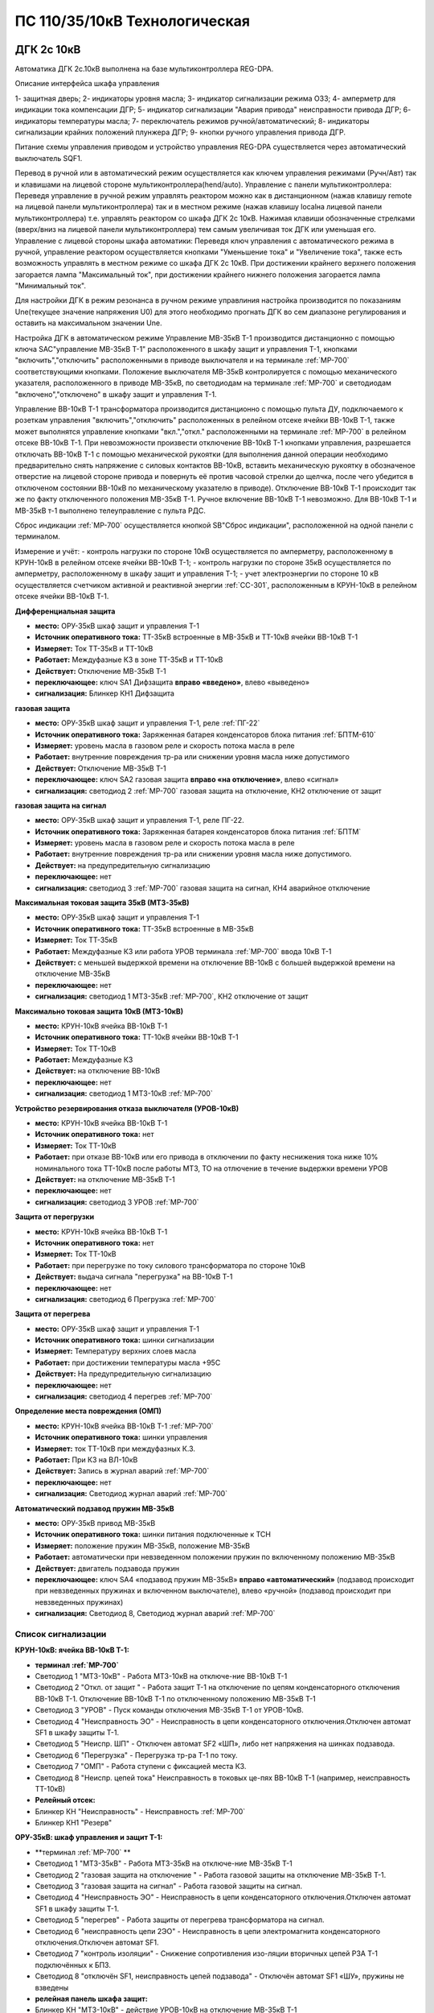 ﻿ПС 110/35/10кВ Технологическая 
===================================================================================

ДГК 2с 10кВ
-----------

Автоматика ДГК 2с.10кВ выполнена на базе мультиконтроллера REG-DPA. 

Описание интерфейса шкафа управления

.. image:: media/image7.jpeg

1- защитная дверь;
2- индикаторы уровня масла;
3- индикатор сигнализации режима ОЗЗ;
4- амперметр для индикации тока компенсации ДГР;
5- индикатор сигнализации "Авария привода" неисправности привода ДГР;
6- индикаторы температуры масла;
7- переключатель режимов ручной/автоматический;
8- индикаторы сигнализации крайних положений плунжера ДГР;
9- кнопки ручного управления привода ДГР.

Питание схемы управления приводом и устройство управления REG-DPA существляется через автоматический выключатель SQF1. 

Перевод в ручной или в автоматический режим осуществляется как ключем управления режимами (Ручн/Авт) так и клавишами на лицевой стороне мультиконтроллера(hend/auto).
Управление с панели мультиконтроллера:
Переведя управление в ручной режим управлять реактором можно как в дистанционном (нажав клавишу remote на лицевой панели мультиконтроллера) так и в местном режиме (нажав клавишу localна лицевой панели мультиконтроллера) т.е. управлять реактором со шкафа ДГК 2с 10кВ. 
Нажимая клавиши обозначенные стрелками (вверх/вниз на лицевой панели мультиконтроллера) тем самым увеличивая ток ДГК или уменьшая его.
Управление с лицевой стороны шкафа автоматики:
Переведя ключ управления с автоматического режима в ручной, управление реактором осуществляется кнопками "Уменьшение тока" и "Увеличение тока", также есть возможность управлять в местном режиме со шкафа ДГК 2с 10кВ.
При достижении крайнего верхнего положения загорается лампа "Максимальный ток", при достижении крайнего нижнего положения загорается лампа "Минимальный ток".


Для настройки ДГК в режим резонанса в ручном режиме управлиния настройка производится по показаниям Une(текущее значение напряжения U0) для этого необходимо прогнать ДГК во сем диапазоне регулирования и оставить на максимальном значении Une.

Настройка ДГК в автоматическом режиме  
Управление МВ-35кВ Т-1 производится дистанционно с помощью ключа SAC"управление МВ-35кВ Т-1" расположенного в  шкафу защит и управления Т-1, кнопками "включить","отключить" расположенными в приводе выключателя и на терминале :ref:`МР-700` соответствующими кнопками. Положение выключателя МВ-35кВ контролируется с помощью механического указателя, расположенного в приводе МВ-35кВ, по светодиодам на терминале :ref:`МР-700` и светодиодам "включено","отключено" в  шкафу защит и управления Т-1.

Управление ВВ-10кВ Т-1 трансформатора производится дистанционно с помощью пульта ДУ, подключаемого к розеткам управления "включить","отключить" расположенных в релейном отсеке ячейки ВВ-10кВ Т-1, также может выполнятся управление  кнопками "вкл.","откл." расположенными на терминале :ref:`МР-700` в релейном отсеке ВВ-10кВ Т-1. При невозможности произвести отключение ВВ-10кВ Т-1 кнопками управления, разрешается отключать ВВ-10кВ Т-1 с помощью механической рукоятки (для выполнения данной операции необходимо предварительно снять напряжение с силовых контактов ВВ-10кВ, вставить механическую рукоятку в обозначеное отверстие на лицевой стороне привода и повернуть её против часовой стрелки до щелчка, после чего убедится в отключеном состоянии ВВ-10кВ по механическому указателю в приводе). Отключение ВВ-10кВ Т-1 происходит так же по факту отключенного положения МВ-35кВ Т-1. Ручное включение ВВ-10кВ Т-1 невозможно. Для ВВ-10кВ Т-1 и МВ-35кВ т-1 выполнено телеуправление с пульта РДС.

Сброс индикации :ref:`МР-700` осуществляется кнопкой SB"Сброс индикации", расположенной на одной панели с терминалом.

Измерение и учёт:
- контроль нагрузки по стороне 10кВ осуществляется по амперметру, расположенному в КРУН-10кВ в релейном отсеке ячейки ВВ-10кВ Т-1; 
- контроль нагрузки по стороне 35кВ осуществляется по амперметру, расположенному в шкафу защит и управления Т-1; 
- учет электроэнергии по стороне 10 кВ осуществляется счетчиком активной и реактивной энергии :ref:`СС-301`, расположенным в КРУН-10кВ в релейном отсеке ячейки ВВ-10кВ Т-1.  


**Дифференциальная защита** 


- **место:** ОРУ-35кВ шкаф защит и управления Т-1

- **Источник оперативного тока:** ТТ-35кВ встроенные в МВ-35кВ и ТТ-10кВ ячейки ВВ-10кВ Т-1

- **Измеряет:** Ток ТТ-35кВ и ТТ-10кВ

- **Работает:** Междуфазные КЗ в зоне ТТ-35кВ и ТТ-10кВ 

- **Действует:** Отключение МВ-35кВ Т-1

- **переключающее:** ключ SA1 Дифзащита **вправо «введено»**, влево «выведено»

- **сигнализация:** Блинкер КН1 Дифзащита


**газовая защита** 


- **место:** ОРУ-35кВ шкаф защит и управления Т-1, реле :ref:`ПГ-22`

- **Источник оперативного тока:** Заряженная батарея конденсаторов блока питания :ref:`БПТМ-610`

- **Измеряет:** уровень масла в газовом реле и скорость потока масла в реле

- **Работает:** внутренние повреждения тр-ра или снижении уровня масла ниже допустимого

- **Действует:** Отключение МВ-35кВ Т-1

- **переключающее:** ключ SA2 газовая защита **вправо «на отключение»**, влево «сигнал»

- **сигнализация:** светодиод 2 :ref:`МР-700` газовая защита на отключение, КН2 отключение от защит


**газовая защита на сигнал** 


- **место:** ОРУ-35кВ шкаф защит и управления Т-1, реле ПГ-22.

- **Источник оперативного тока:** Заряженная батарея конденсаторов блока питания :ref:`БПТМ`

- **Измеряет:** уровень масла в газовом реле и скорость потока масла в реле

- **Работает:** внутренние повреждения тр-ра или снижении уровня масла ниже допустимого.

- **Действует:** на предупредительную сигнализацию

- **переключающее:** нет

- **сигнализация:** светодиод 3 :ref:`МР-700` газовая защита на сигнал, КН4 аварийное отключение


**Максимальная токовая защита 35кВ (МТЗ-35кВ)** 


- **место:** ОРУ-35кВ шкаф защит и управления Т-1

- **Источник оперативного тока:** ТТ-35кВ встроенные в МВ-35кВ

- **Измеряет:** Ток ТТ-35кВ

- **Работает:** Междуфазные КЗ или работа УРОВ терминала :ref:`МР-700` ввода 10кВ Т-1

- **Действует:** с меньшей выдержкой времени на отключение ВВ-10кВ с большей выдержкой времени на отключение МВ-35кВ

- **переключающее:** нет

- **сигнализация:** светодиод 1 МТЗ-35кВ :ref:`МР-700`, КН2 отключение от защит 


**Максимально токовая защита 10кВ (МТЗ-10кВ)** 


- **место:** КРУН-10кВ ячейка ВВ-10кВ Т-1

- **Источник оперативного тока:** ТТ-10кВ ячейки ВВ-10кВ Т-1

- **Измеряет:** Ток ТТ-10кВ

- **Работает:** Междуфазные КЗ 

- **Действует:** на отключение ВВ-10кВ

- **переключающее:** нет

- **сигнализация:** светодиод 1 МТЗ-10кВ :ref:`МР-700`


**Устройство резервирования отказа выключателя (УРОВ-10кВ)** 


- **место:** КРУН-10кВ ячейка ВВ-10кВ Т-1

- **Источник оперативного тока:** нет

- **Измеряет:** Ток ТТ-10кВ 

- **Работает:** при отказе ВВ-10кВ или его привода в отключении по факту неснижения тока ниже 10% номинального тока ТТ-10кВ после работы МТЗ, ТО на отлючение в течение выдержки времени УРОВ

- **Действует:** на отключение МВ-35кВ Т-1 

- **переключающее:** нет

- **сигнализация:** светодиод 3 УРОВ :ref:`МР-700`


**Защита от перегрузки** 


- **место:** КРУН-10кВ ячейка ВВ-10кВ Т-1

- **Источник оперативного тока:** нет

- **Измеряет:** Ток ТТ-10кВ

- **Работает:** при перегрузке по току силового трансформатора по стороне 10кВ 

- **Действует:** выдача сигнала "перегрузка" на ВВ-10кВ Т-1

- **переключающее:** нет

- **сигнализация:** светодиод 6 Прегрузка :ref:`МР-700`
 

**Защита от перегрева** 


- **место:** ОРУ-35кВ шкаф защит и управления Т-1

- **Источник оперативного тока:** шинки сигнализации

- **Измеряет:** Температуру верхних слоев масла 

- **Работает:** при достижении температуры масла +95С  

- **Действует:** На предупредительную сигнализацию

- **переключающее:** нет

- **сигнализация:** светодиод 4 перегрев :ref:`МР-700`


**Определение места повреждения (ОМП)**
 

- **место:** КРУН-10кВ ячейка ВВ-10кВ Т-1 :ref:`МР-700`

- **Источник оперативного тока:** шинки управления

- **Измеряет:** ток ТТ-10кВ при междуфазных К.З.  

- **Работает:** При КЗ на ВЛ-10кВ  

- **Действует:** Запись в журнал аварий :ref:`МР-700`

- **переключающее:** нет

- **сигнализация:** Светодиод журнал аварий :ref:`МР-700`


**Автоматический подзавод пружин МВ-35кВ** 


- **место:** ОРУ-35кВ привод МВ-35кВ

- **Источник оперативного тока:** шинки питания подключенные к ТСН

- **Измеряет:** положение пружин МВ-35кВ, положение МВ-35кВ  

- **Работает:** автоматически при невзведенном положении пружин по включенному положению МВ-35кВ   

- **Действует:** двигатель подзавода пружин

- **переключающее:** ключ SA4 «подзавод пружин МВ-35кВ» **вправо «автоматический»** (подзавод происходит при невзведенных пружинах и включенном выключателе), влево «ручной» (подзавод происходит при невзведенных пружинах)

- **сигнализация:** Светодиод 8, Светодиод журнал аварий :ref:`МР-700`


Список сигнализации 
........................................


**КРУН-10кВ: ячейка ВВ-10кВ Т-1:** 


- **терминал :ref:`МР-700`**

- Светодиод 1 "МТЗ-10кВ" - Работа МТЗ-10кВ на отключе-ние ВВ-10кВ Т-1

- Светодиод 2 "Откл. от защит " - Работа защит Т-1 на отключение по цепям конденсаторного отключения ВВ-10кВ Т-1. Отключение ВВ-10кВ Т-1 по отключенному положению МВ-35кВ Т-1

- Светодиод 3 "УРОВ" - Пуск команды отключения МВ-35кВ Т-1 от УРОВ-10кВ.

- Светодиод 4 "Неисправность ЭО" - Неисправность в цепи конденсаторного отключения.Отключен автомат SF1 в шкафу защиты Т-1.

- Светодиод 5 "Неиспр. ШП" - Отключен автомат SF2 «ШП», либо нет напряжения на шинках подзавода.

- Светодиод 6 "Перегрузка" - Перегрузка тр-ра Т-1 по току.

- Светодиод 7 "ОМП" - Работа ступени с фиксацией места КЗ.

- Светодиод 8 "Неиспр. цепей тока" Неисправность в токовых це-пях ВВ-10кВ Т-1 (например, неисправность ТТ-10кВ)


- **Релейный отсек:**


- Блинкер КН "Неисправность" - Неисправность :ref:`МР-700`
        
- Блинкер КН1 "Резерв"


**ОРУ-35кВ: шкаф управления и защит Т-1:** 


- **терминал :ref:`МР-700` **

- Светодиод 1 "МТЗ-35кВ" - Работа МТЗ-35кВ на отключе-ние МВ-35кВ Т-1

- Светодиод 2 "газовая защита на отключение " - Работа газовой защиты на отключение МВ-35кВ Т-1.

- Светодиод 3 "газовая защита на сигнал" - Работа газовой защиты на сигнал.

- Светодиод 4 "Неисправность ЭО" - Неисправность в цепи конденсаторного отключения.Отключен автомат SF1 в шкафу защиты Т-1.

- Светодиод 5 "перегрев" - Работа защиты от перегрева трансформатора на сигнал.

- Светодиод 6 "неисправность цепи 2ЭО" - Неисправность в цепи электромагнита конденсаторного отключения.Отключен автомат SF1.

- Светодиод 7 "контроль изоляции" - Снижение сопротивления изо-ляции вторичных цепей РЗА Т-1 подключённых к БПЗ.

- Светодиод 8 "отключён SF1, неисправность цепей подзавода" - Отключён автомат SF1 «ШУ», пружины не взведены


- **релейная панель шкафа защит:**


- Блинкер КН "МТЗ-10кВ" - действие УРОВ-10кВ на отключение МВ-35кВ Т-1

- Блинкер КН1 "диф.защита" - действие дифференциальной  защиты на отключение МВ-35кВ Т-1

- Блинкер КН2 "отключение от защит" - Работа защит на электромагнит конденсаторного отключения.

- Блинкер КН3 "неиспрвность цепей управления" - Работа защит на сигнализацию, Неисправность :ref:`МР-700`


Список телесигналов 
........................................


**КРУН-10кВ: ячейка ВВ-10кВ Т-1:** 


- "МТЗ-35кВ 1ст" - контакты блинкера КН1

- "ЦУ" - контакты блинкера КН2

- "МТЗ-10кВ" - реле Р5 терминала А5

- "Перегрев" - реле Р6 терминала А5

- "Перегрузка" - реле Р7 терминала А5

- "ВВ-10кВ" - блок-контакт ВВ-10кВ


**ОРУ-35кВ: шкаф защит и управления Т-1:** 


- "МТЗ-10кВ" - контакты блинкера КН

- "Д.З." - контакты блинкера КН1

- "откл.от защит" - контакты блинкера КН2

- "неисправность" - контакты блинкера КН3

- "АО" - контакты блинкера КН4

- "Газ.сигнал" - реле Р7 терминала А2

- "МВ-35кВ" - блок-контакт МВ-35кВкВ


Список переключающих устройств
........................................


**КРУН-10кВ: ячейка ВВ-10кВ Т-1:** 


- Переключатель SX "ТУ" - **1 «введено»**, 2 «выведено»

- блок БИ1 "Токовые цепи учета и измерений" - **вставлен «введено»**, вынут «выведено»

- блок БИ2 "Цепи напряжения учета " - **вставлен «введено»**, вынут «выведено»


**ОРУ-35кВ: шкаф защиты и управления Т-1:** 


- Переключатель SA1 "Диф.защита Т-1" -  1 «выведено», **2 «введено»**

- Переключатель SA2 "Газовая защита Т-1" -  1 «на сигнал», **2 «на отключение»**
  
- Переключатель SA3 "Режим управления МВ-35кВ Т-1" - 1 «местное», **2 «ТУ»**

- Переключатель SA4 "Подзавод пружин МВ-35кВ" - 1 «ручной», **2 «автоматический»**


Список коммутационной аппаратуры
........................................


**КРУН-10кВ: ячейка ВВ-10кВ Т-1:**


- Автомат SF "ШУ" - Питание и защита цепей управления ВВ-10кВ и терминала :ref:`МР-700` **Включен**

- Автомат SF1 "ШП" - Питание и защита цепей включения ВВ-10кВ Т-1 **Включен**



ВВ-10кВ отходящих линий 10кВ
------------------------------------
 
 
Устройства РЗАИ отходящих ВЛ-10кВ выполненны на базе электромеханических реле. Аппаратура вышеназванных устройств размещена в релейных отсеках КРУН-10кВ.  

Управление ВВ-10кВ производится дистанционно с помощью пульта ДУ, подключаемого к розеткам управления "включить","отключить" расположенных в релейном отсеке ячейки ВВ-10кВ. При невозможности произвести отключение ВВ-10кВ кнопками управления, разрешается отключать ВВ-10кВ с помощью механической рукоятки (для выполнения данной операции необходимо предварительно снять напряжение с силовых контактов ВВ-10кВ, вставить механическую рукоятку в обозначеное отверстие на лицевой стороне привода и повернуть её против часовой стрелки до щелчка, после чего убедится в отключеном состоянии ВВ-10кВ по механическому указателю в приводе). Ручное включение ВВ-10кВ Т-1 невозможно. Для ВВ-10кВ также выполнено телеуправление с пульта РДС.

Измерение и учёт:

-контроль нагрузки на линии осуществляется по амперметру, расположенному на релейной панели релейного отсека ячейки ВВ-10кВ; 
-учет электроэнергии осуществляется электросчетчиком :ref:`МР-700`, расположенным в релейном отсеке ячейки ВВ-10кВ.


**Токовая отсечка (ТО)** 


- **место:** ячейка ВВ-10кВ линии 10кВ релейный отсек

- **Источник оперативного тока:** ТТ-10кВ

- **Измеряет:** Ток ТТ-10кВ

- **Работает:** Междуфазные КЗ 

- **Действует:** Отключение ВВ-10кВ без выдержки времени

- **переключающее:** нет

- **сигнализация:** КН1 ТО


**Максимально токовая защита (МТЗ)**


- **место:** ячейка ВВ-10кВ линии 10кВ релейный отсек

- **Источник оперативного тока:** ТТ-10кВ

- **Измеряет:** Ток ТТ-10кВ

- **Работает:** Междуфазные КЗ 

- **Действует:** Отключение ВВ-10кВ с выдержкой времени

- **переключающее:** нет

- **сигнализация:** КН2 МТЗ


**Автоматическое повторное включение (АПВ)** 


- **место:** ячейка ВВ-10кВ линии 10кВ релейный отсек

- **Источник оперативного тока:** Шинки управления, подключенные к ШОП

- **Работает:** Отключение ВВ-10кВ от защит (блокируется на 20сек. после включения)

- **Действует:** включение ВВ-10кВ с выдержкой времени

- **переключающее:** Переключатель SX2 АПВ(согласно таблице уставок) вправо «введено», влево «выведено»

- **сигнализация:** КН3 АПВ


Список сигнализации 
.........................


**КРУН-10кВ, ячейка ВВ-10кВ линии 10кВ релейный отсек**


- Блинкер КН1 "ТО" - действие ТО на отключение выключателя

- Блинкер КН2 "МТЗ" - действие МТЗ на отключение выключателя
        
- Блинкер КН3 "АПВ" - включение выключателя по цепям АПВ
 
- Блинкер КН4 "Аварийное отключение" - отключение ВВ-10кВ от защит, отключение ВВ-10кВ вручную

- Блинкер КН5 "автомат отключён" - отключен автомат SF1

 
Список телесигналов 
..........................


**КРУН-10кВ, ячейка ВВ-10кВ линии 10кВ релейный отсек**


- "неисправность" - блок-контакты SF1 

- "аварийное отключение" - блок-контакт ВВ-10кВ и контакты реле KQQ(8,10)

- "ВВ-10кВ" - блок-контакт ВВ-10кВ


Список переключающих устройств
........................................


**КРУН-10кВ, ячейка ВВ-10кВ линии 10кВ релейный отсек**


- Переключатель SX1 "АПВ" - **1 «введено»**, 2 «выведено»

- Переключатель SX2 "ТУ" - **1 «введено»**, 2 «выведено»

- блок БИ1 "Токовые цепи учета и измерений" - **вставлен «введено»**, вынут «выведено»

- блок БИ2 "Цепи напряжения учета" - **вставлен «введено»**, вынут «выведено»



МВ-35кВ на Ключегорскую
----------------------------

  Устройство РЗАИ МВ-35кВ на Ключегорскую выполненно на базе микропроцессорного реле :ref:`МР-700`. Аппаратура размещена на ОРУ-35кВ в шкафу управления и защит МВ-35кВ на Ключегорскую.  
  Управление МВ-35кВ на Ключегорскую производится дистанционно с помощью ключа SAC"управление МВ-35кВ на Ключегорскую" расположенного в шкафу управления и защит МВ-35кВ на Ключегорскую,  кнопками "включить","отключить" расположенными в приводе выключателя(на обесточенном выключателе) и на терминале :ref:`МР-700`, а так же по цепям ТУ с пульта РДС. Положение выключателя МВ-35кВ контролируется с помощью механического указателя, расположенного в приводе МВ-35кВ и по соответствующим светодиодам на терминале :ref:`МР-700` в шкафу управления и защит МВ-35кВ на Ключегорскую .


**Токовая отсечка** 

- **место:** ОРУ-35кВ шкаф защит и управления МВ-35кВ на Ключегорскую

- **Источник оперативного тока:** ТТ-35кВ встроенные в МВ-35кВ

- **Измеряет:** Ток ТТ-35кВ

- **Работает:** Междуфазные КЗ 

- **Действует:** МВ-35кВ на Ключегорскую

- **переключающее:** нет

- **сигнализация:** светодиод 1 ТО :ref:`МР-700`, КН2 аварийное отключение


**Максимально токовая защита 35кВ (МТЗ-35кВ)** 

- **место:** ОРУ-35кВ шкаф защит и управления МВ-35кВ на Ключегорскую

- **Источник оперативного тока:** ТТ-35кВ встроенные в МВ-35кВ

- **Измеряет:** Ток ТТ-35кВ

- **Работает:** Междуфазные КЗ 

- **Действует:** МВ-35кВ на Ключегорскую

- **переключающее:** нет

- **сигнализация:** светодиод 2 МТЗ :ref:`МР-700`, КН2 аварийное отключение


**Автоматическое повторное включение (АПВ)** 

- **место:** ОРУ-35кВ шкаф защит и управления МВ-35кВ на Ключегорскую

- **Источник оперативного тока:** шинки управления подключенные к ТН-35кВ 2с

- **Измеряет:** нет

- **Работает:** После аварийного отключения МВ-35кВ от защит через установленную выдержку времени

- **Действует:** МВ-35кВ на Ключегорскую

- **переключающее:** SX1 "АПВ" -  1 «выведено», **2 «введено»**

- **сигнализация:** светодиод 3 АПВ :ref:`МР-700`


**АВтоматический подзавод пружин МВ-35кВ** 

- **место:** ОРУ-35кВ привод МВ-35кВ

- **Источник оперативного тока:** шинки питания подключенные к ТН-35кВ 2с

- **Измеряет:** положение пружин МВ-35кВ, положение МВ-35кВ  

- **Работает:** автоматически при невзведенном положении пружин по включенному положению МВ-35кВ   

- **Действует:** двигатель подзавода пружин

- **переключающее:** нет

- **сигнализация:** Светодиод журнал аварий, светодиод 5 :ref:`МР-700`


Список сигнализации 
........................................


**ОРУ-35кВ: шкаф управления и защит МВ-35кВ на Ключегорскую:** 


**терминал :ref:`МР-700`**


- Светодиод 1 "ТО" - Работа ТО на отключение МВ-35кВ

- Светодиод 2 "МТЗ" - Работа МТЗ-10кВ на отключение МВ-35кВ

- Светодиод 3 "АПВ" - включение МВ-35кВ После аварийного отключения 

- Светодиод 4 "неиспр.ЭО" - Неисправность в цепи электромагнита конденсаторного отключения.Отключен автомат SF1 

- Светодиод 5 "пружины не взведены" - не взведены пружины МВ-35кВ

- Светодиод 6 "неиспр.ШП" - Отключен автомат SF2


**релейная панель шкафа защит:**


- Блинкер КН1 "неиспрвность цепей управления" - Работа защит на сигнализацию, Неисправность :ref:`МР-700`

- Блинкер КН2 "аварийное отключение" - Работа защит на электромагнит конденсаторного отключения

  
      
Список телесигналов 
........................................


**ОРУ-35кВ :шкаф управления и защит МВ-35кВ на Ключегорскую:** 


- "неисправность" - контакты блинкера КН1

- "аварийное отключение" - контакты блинкера КН2

- "ТС МВ-35кВ" - блок-контакт МВ-35кВ



Список переключающих устройств
........................................


**ОРУ-35кВ :шкаф управления и защит МВ-35кВ на Ключегорскую:**


- накладка SX1 "АПВ" - **вправо "Введено"**, вверх "Выведено"

- Переключатель SX2 "ТУ" - **вправо "Введено"**, влево "Выведено"




Список коммутационной аппаратуры
........................................


**ОРУ-35кВ: шкаф управления и защит МВ-35кВ на Ключегорскую:**

- Автомат SF1 "ШУ" - Питание и защита цепей управления МВ-35кВ и терминала :ref:`МР-700` **Включен**

- Автомат SF2 "ШП" - Питание и защита цепей завода пружин МВ-35кВ **Включен**


ТН-10кВ и центральная сигнализация
--------------------------------------

Назначение измерительных трансформаторов напряжения состоит в том, чтобы изолировать измерительные приборы и реле от цепей высокого напряжения и уменьшить напряжение до величин, удобных для измерения. Трансформаторы напряжения 10кВ служат для контроля напряжения на шинах 10кВ, сигнализации замыкания на землю в сети 10кВ, питания цепей учета электроэнергии.
Аппаратура вторичных цепей ТН-10кВ расположена в КРУН-10кВ релейном отсеке ячейки ТН-10кВ. 
Контроль напряжения на секции 10кВ осуществляется по киловольтметру KV расположенному в релейном отсеке ячейки ТН-10кВ, Там же находится ключ ПИ выбора контролируемого напряжения. При неисправностях в цепях напряжения, замыканиях на землю в сети 10кВ выпадают соответствующие блинкера, на релейной панели ячейки ТН-10кВ загорается лампа "Блинкер не поднят" и проходит сигнал на центральную сигнализацию.
Центральная сигнализация служит для принятия и передачи сигналов при аварийных отключениях (формируется телесигнал "Авария", выпадает блинкер 6РУ "Аварийный сигнал") или ненормальных режимах работы оборудования или устройств РЗА (формируется телесигналсигнал "Неисправность"). Выбор режима работы ЦС осуществляется ключом КР.  В режиме "На ПС" работает телесигнализация, звуковая и световая сигнализации и возможно опробование ЦС. В режиме "На РДС" работает только телесигнализация.
Аппаратура центральной сигнализации находится в ячейке ТН-10 кВ.
Для проверки исправности цепей ЦС служат кнопки 1КО "Опробование аварийной сигнализации" и 2КО "Опробование предупредительной сигнализации". При их нажатии должны выпадать соответственно блинкера 6РУ "Аварийный сигнал" и 7РУ "Предупредительный сигнал" (с выдержкой времени). Для съема сигнала служит кнопка КС "Съем сигнала". При посещении подстанции ключ режима ЦС КР необходимо переводить в положение "на ПС" (в этом режиме работают кнопки 1КО и 2КО и включается звуковой сигнал), при убытии с подстанции ключ переводить в положение "РДС".



Список сигнализации 
........................................


**КРУН-10кВ :ячейка ТН-10кВ:** 


**релейная панель**

- Блинкер 1РУ "Неисправность цепей ТН-10кВ" - неисправность цепей напряжения ТН-10кВ, отключен автомат АВ ТН-10кВ

- Блинкер 2РУ "Замыкание на землю в сети 10кВ" - Замыкание на землю в сети 10кВ

- Блинкер 6РУ "Аварийный сигнал" - работа аварийной сигнализации на ПС (при аварийном отключении выключателя)

- Блинкер 7РУ "Предупредительный сигнал" - работа предупредительной сигнализации на ПС (при ненормальных режимах работы оборудования)


Список телесигналов 
........................................


**КРУН-10кВ :ячейка ТН-10кВ:**


- "земля в сети 10кВ" - контакты реле РНо

- "предупредительный сигнал" - контакты блинкера 6РУ

- "авария" - контакты блинкера 7РУ


Список переключающих устройств
........................................


**КРУН-10кВ :ячейка ТН-10кВ:**


- ключ КР "Режим ЦС" - **вверх "на РДС"**, влево "на ПС"(работает световая и звуковая сигнализация)


Список коммутационной аппаратуры
........................................


**КРУН-10кВ :ячейка ТН-10кВ:**


- Автомат АВ "ТН-10кВ" - Питание и защита цепей напряжения ТН-10кВ **Включен**

- Автомат 2АВ "ШС" - Питание и защита цепей сигнализации **Включен**


ТН-35кВ 1 и 2с
-------------------


Аппаратура вторичных цепей ТН-35кВ 1 и 2с расположена в шкафу ТН-35кВ 1,2с.
Назначение измерительных трансформаторов напряжения состоит в том, чтобы изолировать измерительные приборы и реле от цепей высокого напряжения и уменьшить напряжение до величин, удобных для измерения. Так же ТН-35кВ служат для контроля напряжения на шинах 35кВ и питания шинок управления (шинки управления подключены к ТН-35кВ 2с через повышающий трансформатор 100/220В расположенный в шкафу ТН-35кВ 1,2с).  


Список коммутационной аппаратуры
........................................


**ОРУ-35кВ :шкаф ТН-35кВ 1,2с:**


- Автомат 1АВ "Цепи ТН-35кВ 1с" - Питание и защита цепей напряжения ТН-35кВ 1с **Включен**

- Автомат 2АВ "Цепи ТН-35кВ 2с" - Питание и защита цепей напряжения ТН-35кВ 2с, питание ШУ **Включен**



Аппаратура собственных нужд и оперативный ток
-------------------------------------------------


Трансформатор собственных нужд предназначен для питания цепей защит, автоматики, управления, цепей обогрева, освещения.
Питание шин 0,4кВ собственных нужд осуществляется от ТСН через автоматический выключатель АВ1-0,4кВ.
Учет электроэнергии, потребленной на собственные нужды, осуществляется с помощью электросчетчика :ref:`СС-301`, размещенного на релейной панели в ячейке ТСН-1.
От  шин собственных нужд напряжение поступает на ключ КУ «Выбор питания ШУ», расположенный в ячейке ТСН-1. Второе напряжение на ключ КУ «Выбор питания ШУ» подаётся от ТН-35кВ 2с через повышающий трансформатор 100/220В, защищённый автоматическим выключателем 2АВ, расположенным в клеммном ящике ТН-35кВ 1,2с. После ключа напряжение поступает на шинки управления через автомат 8АВ.
Для обеспечения безотказной работы схемы управления ВВ-10кВ и предотвращения глубоких посадок напряжения на шинках управления при близких к.з. в сети 10кВ ключ SA1 «Выбор питания ШУ» должен находиться в положении **«ТН-35кВ»**. **Переводить ключ в положение «ТСН-10кВ» разрешается только при неисправности или выведенном состоянии ТН-35кВ 2с**. 
Шинки сигнализации питаются от шин собственных нужд через автомат 7АВ «ШС» в ячейке ТСН-1 и автомат 1АВ в ячейке ТН-10кВ 1с.
Шинки питания (ШП) запитаны через 5АВ от СН-0.4кВ.


Список переключающих устройств
........................................


**КРУН-10кВ :ячейка ТСН-10кВ:**


- ключ SA1 "Выбор питания ШУ" - **влево "от ТН-35кВ"**, вправо "от ТСН-10кВ"


Список коммутационной аппаратуры
........................................


**КРУН-10кВ :ячейка ТН-10кВ:**


- Автомат 5АВ "ШП" - Питание и защита цепей питания **Включен**

- Автомат 7АВ "ШС" - Питание и защита цепей сигнализации **Включен**

- Автомат 8АВ "ШУ" - Питание и защита цепей управления **Включен**

- Автомат 10АВ "Питание ШУ от ТСН-10кВ" - Питание ШУ от СН-0,4кВ **Включен**



Указания оперативному персоналу
------------------------------------

При питании ШУ от ТСН-1 необходимо вывести АПВ на отходящих линиях 10кВ для исключения отказа защит при близких КЗ в цикле АПВ.
